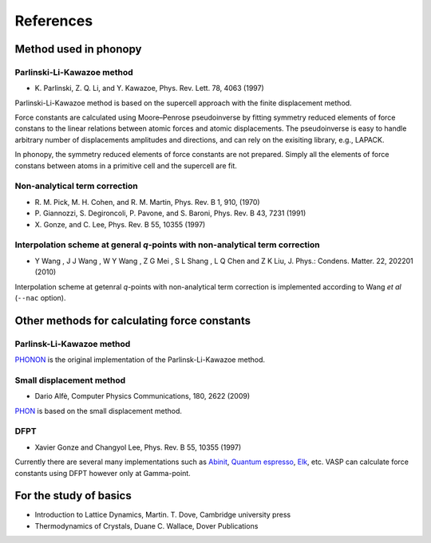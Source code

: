 References
===========

Method used in phonopy
-----------------------

.. _reference_plk:

Parlinski-Li-Kawazoe method
^^^^^^^^^^^^^^^^^^^^^^^^^^^^

- \K. Parlinski, Z. Q. Li, and Y. Kawazoe, Phys. Rev. Lett. 78, 4063 (1997)

Parlinski-Li-Kawazoe method is based on the supercell approach with
the finite displacement method. 

Force constants are calculated using Moore–Penrose pseudoinverse by
fitting symmetry reduced elements of force constans to the linear
relations between atomic forces and atomic displacements. The
pseudoinverse is easy to handle arbitrary number of displacements
amplitudes and directions, and can rely on the exisiting library,
e.g., LAPACK.

In phonopy, the symmetry reduced elements of force constants are not
prepared. Simply all the elements of force constans between atoms in
a primitive cell and the supercell are fit. 

.. _reference_NAC:

Non-analytical term correction
^^^^^^^^^^^^^^^^^^^^^^^^^^^^^^^

- \R. M. Pick, M. H. Cohen, and R. M. Martin, Phys. Rev. B 1, 910, (1970)
- \P. Giannozzi, S. Degironcoli, P. Pavone, and S. Baroni,  Phys. Rev. B 43, 7231 (1991)
- \X. Gonze, and C. Lee, Phys. Rev. B 55, 10355 (1997)

.. _reference_wang_NAC:

Interpolation scheme at general *q*-points with non-analytical term correction
^^^^^^^^^^^^^^^^^^^^^^^^^^^^^^^^^^^^^^^^^^^^^^^^^^^^^^^^^^^^^^^^^^^^^^^^^^^^^^^

- \Y Wang , J J Wang , W Y Wang , Z G Mei , S L Shang , L Q Chen and
  Z K Liu, J. Phys.: Condens. Matter. 22, 202201 (2010)

.. - \K. Parlinski, Z. Q. Li, and Y. Kawazoe, Phys. Rev. Lett. 81, 3298 (1998)

Interpolation scheme at getenral *q*-points with non-analytical term
correction is implemented according to Wang *et al* (``--nac``
option).

Other methods for calculating force constants
-----------------------------------------------

.. _reference_small_displacement:

Parlinsk-Li-Kawazoe method
^^^^^^^^^^^^^^^^^^^^^^^^^^^^

`PHONON <http://wolf.ifj.edu.pl/phonon/>`_ is the original
implementation of the Parlinsk-Li-Kawazoe method.

Small displacement method
^^^^^^^^^^^^^^^^^^^^^^^^^^^^^

- Dario Alfè, Computer Physics Communications, 180, 2622 (2009)

`PHON <http://www.homepages.ucl.ac.uk/~ucfbdxa/phon/>`_ is based on the
small displacement method.


.. _reference_dfpt:

DFPT
^^^^^^^^^^^^

- Xavier Gonze and Changyol Lee, Phys. Rev. B 55, 10355 (1997)

Currently there are several many implementations such as `Abinit
<http://www.abinit.org/>`_, `Quantum espresso
<http://www.quantum-espresso.org/>`_, `Elk
<http://elk.sourceforge.net/>`_, etc.  VASP can calculate force constants
using DFPT however only at Gamma-point.

For the study of basics
------------------------

- Introduction to Lattice Dynamics, Martin. T. Dove, Cambridge
  university press
- Thermodynamics of Crystals, Duane C. Wallace, Dover Publications

|sflogo|

.. |sflogo| image:: http://sflogo.sourceforge.net/sflogo.php?group_id=161614&type=1
            :target: http://sourceforge.net
